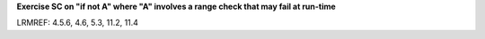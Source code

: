 **Exercise SC on "if not A" where "A" involves a range check that may fail at run-time**

LRMREF: 4.5.6, 4.6, 5.3, 11.2, 11.4
